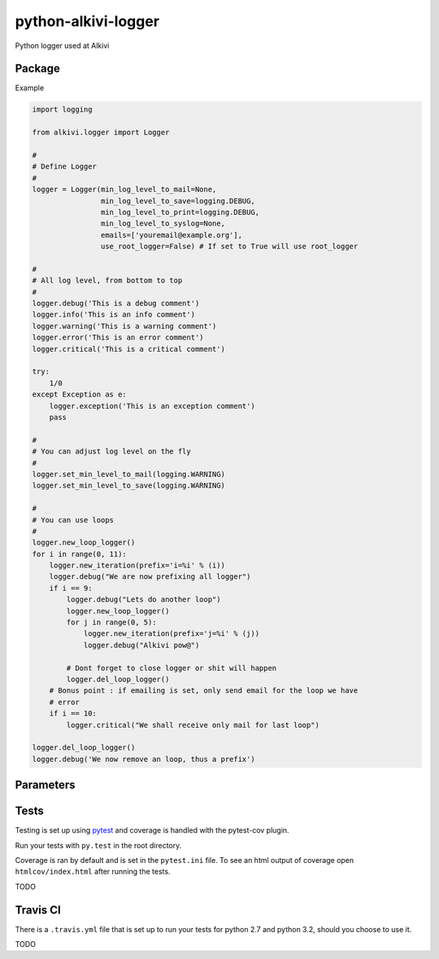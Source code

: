 python-alkivi-logger
====================

|Build Status| |Requirements Status|

Python logger used at Alkivi

Package
-------

Example

.. code:: python

    import logging

    from alkivi.logger import Logger

    #
    # Define Logger
    #
    logger = Logger(min_log_level_to_mail=None,
                    min_log_level_to_save=logging.DEBUG,
                    min_log_level_to_print=logging.DEBUG,
                    min_log_level_to_syslog=None,
                    emails=['youremail@example.org'],
                    use_root_logger=False) # If set to True will use root_logger

    #
    # All log level, from bottom to top
    #
    logger.debug('This is a debug comment')
    logger.info('This is an info comment')
    logger.warning('This is a warning comment')
    logger.error('This is an error comment')
    logger.critical('This is a critical comment')

    try:
        1/0
    except Exception as e:
        logger.exception('This is an exception comment')
        pass

    #
    # You can adjust log level on the fly
    #
    logger.set_min_level_to_mail(logging.WARNING)
    logger.set_min_level_to_save(logging.WARNING)

    #
    # You can use loops
    #
    logger.new_loop_logger()
    for i in range(0, 11):
        logger.new_iteration(prefix='i=%i' % (i))
        logger.debug("We are now prefixing all logger")
        if i == 9:
            logger.debug("Lets do another loop")
            logger.new_loop_logger()
            for j in range(0, 5):
                logger.new_iteration(prefix='j=%i' % (j))
                logger.debug("Alkivi pow@")

            # Dont forget to close logger or shit will happen
            logger.del_loop_logger()
        # Bonus point : if emailing is set, only send email for the loop we have
        # error
        if i == 10:
            logger.critical("We shall receive only mail for last loop")

    logger.del_loop_logger()
    logger.debug('We now remove an loop, thus a prefix')

Parameters
----------

Tests
-----

Testing is set up using `pytest <http://pytest.org>`__ and coverage is
handled with the pytest-cov plugin.

Run your tests with ``py.test`` in the root directory.

Coverage is ran by default and is set in the ``pytest.ini`` file. To see
an html output of coverage open ``htmlcov/index.html`` after running the
tests.

TODO

Travis CI
---------

There is a ``.travis.yml`` file that is set up to run your tests for
python 2.7 and python 3.2, should you choose to use it.

TODO

.. |Build Status| image:: https://travis-ci.org/alkivi-sas/python-alkivi-logger.svg?branch=master
   :target: https://travis-ci.org/alkivi-sas/python-alkivi-logger
.. |Requirements Status| image:: https://requires.io/github/alkivi-sas/python-alkivi-logger/requirements.svg?branch=master
   :target: https://requires.io/github/alkivi-sas/python-alkivi-logger/requirements/?branch=master


